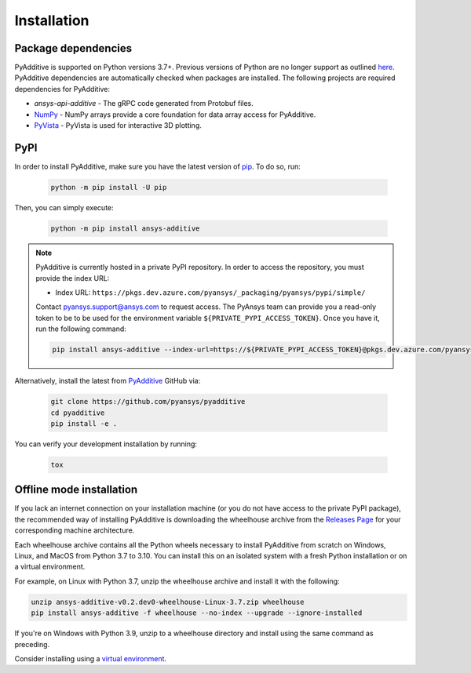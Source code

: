 Installation
############

Package dependencies
--------------------

PyAdditive is supported on Python versions 3.7+. Previous versions of Python are
no longer support as outlined `here <https://python3statement.org/>`_.
PyAdditive dependencies are automatically checked when packages are installed.
The following projects are required dependencies for PyAdditive:

* `ansys-api-additive` - The gRPC code generated from Protobuf files.
* `NumPy <https://pypi.org/project/numpy/>`_ - NumPy arrays provide a core foundation for data array access for PyAdditive.
* `PyVista <https://pypi.org/project/pyvista/>`_ - PyVista is used for interactive 3D plotting.

..
   * `Pint <https://pypi.org/project/Pint/>`_ - Pint is used for the measurement units.

PyPI
----

In order to install PyAdditive, make sure you have the latest version of
`pip`_. To do so, run:

   .. code:: bash

      python -m pip install -U pip

Then, you can simply execute:

   .. code:: bash

      python -m pip install ansys-additive

.. note::

    PyAdditive is currently hosted in a private PyPI repository. In order to access
    the repository, you must provide the index URL:

    * Index URL: ``https://pkgs.dev.azure.com/pyansys/_packaging/pyansys/pypi/simple/``

    Contact `pyansys.support@ansys.com <mailto:pyansys.support@ansys.com>`_
    to request access. The PyAnsys team can provide you a read-only token to be
    to be used for the environment variable ``${PRIVATE_PYPI_ACCESS_TOKEN}``.
    Once you have it, run the following command:

    .. code:: bash

        pip install ansys-additive --index-url=https://${PRIVATE_PYPI_ACCESS_TOKEN}@pkgs.dev.azure.com/pyansys/_packaging/pyansys/pypi/simple/

Alternatively, install the latest from `PyAdditive`_ GitHub via:

   .. code:: bash

      git clone https://github.com/pyansys/pyadditive
      cd pyadditive
      pip install -e .

You can verify your development installation by running:

   .. code:: bash

      tox

Offline mode installation
-------------------------

If you lack an internet connection on your installation machine (or you do not have access to the
private PyPI package), the recommended way of installing PyAdditive is downloading the wheelhouse
archive from the `Releases Page <https://github.com/pyansys/pyadditive/releases>`_ for your
corresponding machine architecture.

Each wheelhouse archive contains all the Python wheels necessary to install PyAdditive from scratch on Windows,
Linux, and MacOS from Python 3.7 to 3.10. You can install this on an isolated system with a fresh Python
installation or on a virtual environment.

For example, on Linux with Python 3.7, unzip the wheelhouse archive and install it with the following:

.. code:: bash

    unzip ansys-additive-v0.2.dev0-wheelhouse-Linux-3.7.zip wheelhouse
    pip install ansys-additive -f wheelhouse --no-index --upgrade --ignore-installed

If you're on Windows with Python 3.9, unzip to a wheelhouse directory and install using the same command as preceding.

Consider installing using a `virtual environment <https://docs.python.org/3/library/venv.html>`_.

.. Verify your installation
   ------------------------
   Check the :class:`Additive() <ansys.additive.()>` connection by:
   .. code:: python
    >>> from ansys.geometry.core import Modeler
    >>> modeler = Modeler()
    >>> print(modeler)
    Ansys Additive Modeler (0x205c5c17d90)
    Ansys Additive Modeler Client (0x205c5c16e00)
    Target:     localhost:652
    Connection: Healthy
   If you see a response from the server, you are ready to get started using PyAdditive as a service.
   For more details regarding the PyAdditive interface, see :ref:`user guide <ref_user_guide>`.

.. LINKS AND REFERENCES
.. _pip: https://pypi.org/project/pip/
.. _PyAdditive: https://github.com/pyansys/pyadditive
